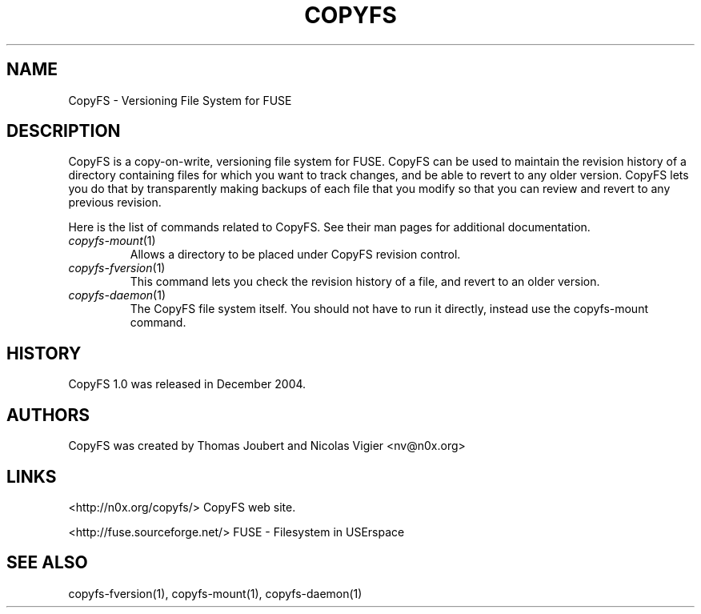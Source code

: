 .TH COPYFS "1" "May 2008" "copyfs" "Versioning File System"
.SH NAME
CopyFS \- Versioning File System for FUSE
.SH DESCRIPTION
CopyFS is a copy-on-write, versioning file system for FUSE. CopyFS can
be used to maintain the revision history of a directory containing files
for which you want to track changes, and be able to revert to any older
version. CopyFS lets you do that by transparently making backups of each
file that you modify so that you can review and revert to any previous
revision.

Here is the list of commands related to CopyFS. See their man pages for
additional documentation.
.TP
\fIcopyfs-mount\fR(1)
Allows a directory to be placed under CopyFS revision control.
.TP
\fIcopyfs-fversion\fR(1)
This command lets you check the revision history of a file, and
revert to an older version.
.TP
\fIcopyfs-daemon\fR(1)
The CopyFS file system itself. You should not have to run it directly,
instead use the copyfs-mount command.

.SH HISTORY
CopyFS 1.0 was released in December 2004.
.SH AUTHORS
CopyFS was created by Thomas Joubert and Nicolas Vigier <nv@n0x.org>

.SH LINKS

<http://n0x.org/copyfs/> CopyFS web site.

<http://fuse.sourceforge.net/> FUSE - Filesystem in USErspace

.SH SEE ALSO
copyfs-fversion(1), copyfs-mount(1), copyfs-daemon(1)
